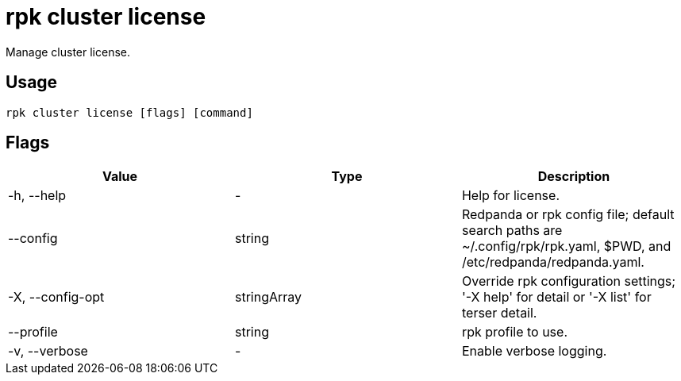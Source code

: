 = rpk cluster license
:description: rpk cluster license
:rpk_version: v23.2.1

Manage cluster license.

== Usage

[,bash]
----
rpk cluster license [flags] [command]
----

== Flags

[cols=",,",]
|===
|*Value* |*Type* |*Description*

|-h, --help |- |Help for license.

|--config |string |Redpanda or rpk config file; default search paths are
~/.config/rpk/rpk.yaml, $PWD, and /etc/redpanda/redpanda.yaml.

|-X, --config-opt |stringArray |Override rpk configuration settings; '-X
help' for detail or '-X list' for terser detail.

|--profile |string |rpk profile to use.

|-v, --verbose |- |Enable verbose logging.
|===

